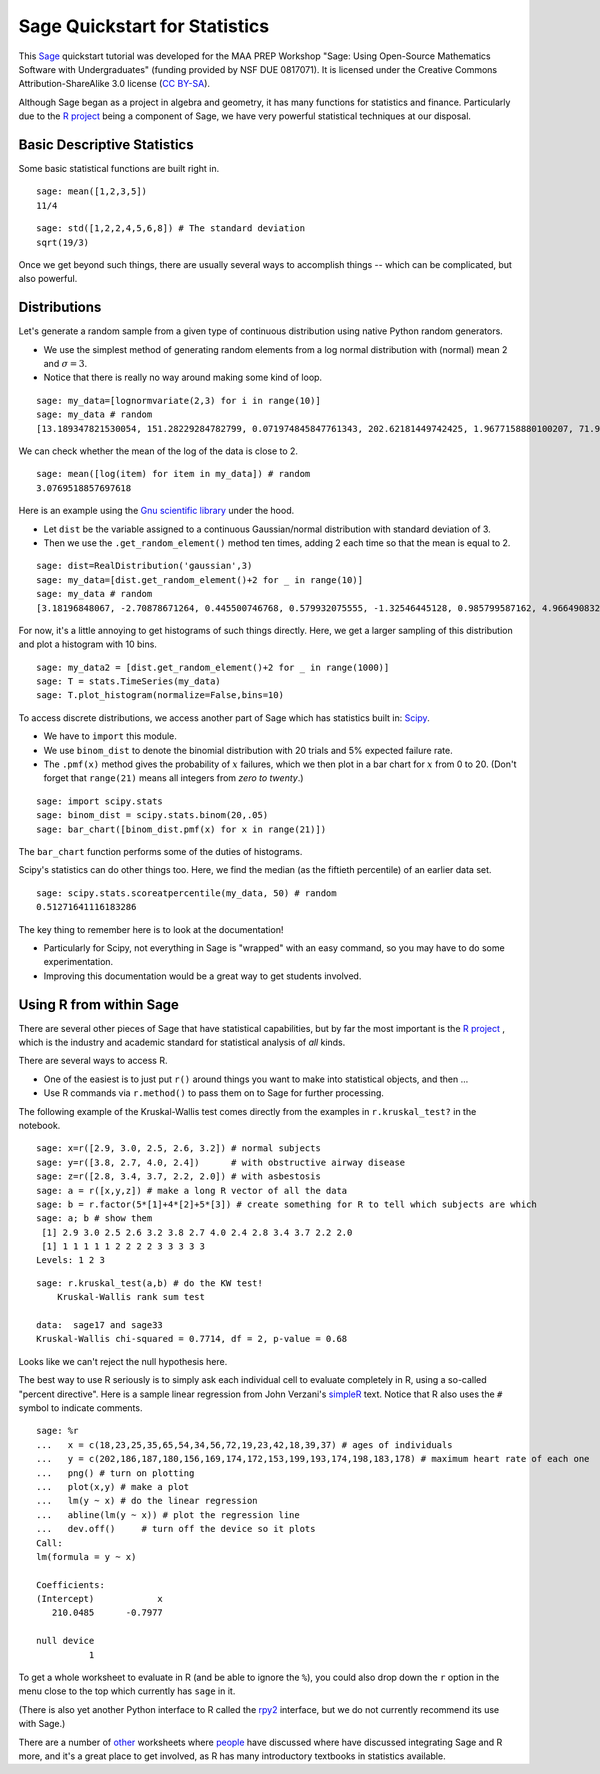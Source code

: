 .. -*- coding: utf-8 -*-

.. linkall

Sage Quickstart for Statistics
==============================

This `Sage <http://www.sagemath.org>`_ quickstart tutorial was developed
for the MAA PREP Workshop "Sage: Using Open\-Source Mathematics Software
with Undergraduates" (funding provided by NSF DUE 0817071).  It is
licensed under the Creative Commons Attribution\-ShareAlike 3.0 license
(`CC BY\-SA <http://creativecommons.org/licenses/by-sa/3.0/>`_).

Although Sage began as a project in algebra and geometry, it has many
functions for statistics and finance. Particularly due to the `R project
<http://www.r-project.org>`_ being a component of Sage, we have very
powerful statistical techniques at our disposal.

Basic Descriptive Statistics
----------------------------

Some basic statistical functions are built right in.

::

    sage: mean([1,2,3,5])
    11/4

::

    sage: std([1,2,2,4,5,6,8]) # The standard deviation
    sqrt(19/3)

Once we get beyond such things, there are usually several ways to
accomplish things -- which can be complicated, but also powerful.

Distributions
-------------

Let's generate a random sample from a given type of continuous
distribution using native Python random generators.

- We use the simplest method of generating random elements from a log
  normal distribution with (normal) mean 2 and :math:`\sigma=3`.

- Notice that there is really no way around making some kind of loop.

::

    sage: my_data=[lognormvariate(2,3) for i in range(10)]
    sage: my_data # random
    [13.189347821530054, 151.28229284782799, 0.071974845847761343, 202.62181449742425, 1.9677158880100207, 71.959830176932542, 21.054742855786007, 3.9235315623286406, 4129.9880239483346, 16.41063858663054]

We can check whether the mean of the log of the data is close to 2.

::

    sage: mean([log(item) for item in my_data]) # random
    3.0769518857697618

Here is an example using the `Gnu scientific library
<http://www.gnu.org/software/gsl/>`_ under the hood.

- Let ``dist`` be the variable assigned to a continuous Gaussian/normal
  distribution with standard deviation of 3.

- Then we use the ``.get_random_element()`` method ten times, adding 2
  each time so that the mean is equal to 2.

::

    sage: dist=RealDistribution('gaussian',3)
    sage: my_data=[dist.get_random_element()+2 for _ in range(10)]
    sage: my_data # random
    [3.18196848067, -2.70878671264, 0.445500746768, 0.579932075555, -1.32546445128, 0.985799587162, 4.96649083229, -1.78785287243, -3.05866866979, 5.90786474822]

For now, it's a little annoying to get histograms of such things
directly. Here, we get a larger sampling of this distribution and
plot a histogram with 10 bins.

::

    sage: my_data2 = [dist.get_random_element()+2 for _ in range(1000)]
    sage: T = stats.TimeSeries(my_data)
    sage: T.plot_histogram(normalize=False,bins=10)

To access discrete distributions, we access another part of Sage which
has statistics built in: `Scipy <http://www.scipy.org>`_.

- We have to ``import`` this module.

- We use ``binom_dist`` to denote the binomial distribution with 20 trials
  and 5% expected failure rate.

- The ``.pmf(x)`` method gives the probability of :math:`x` failures,
  which we then plot in a bar chart for :math:`x` from 0 to 20.
  (Don't forget that ``range(21)`` means all integers from *zero to twenty*.)

::

    sage: import scipy.stats
    sage: binom_dist = scipy.stats.binom(20,.05)
    sage: bar_chart([binom_dist.pmf(x) for x in range(21)])

The ``bar_chart`` function performs some of the duties of histograms.

Scipy's statistics can do other things too.  Here, we find the median
(as the fiftieth percentile) of an earlier data set.

::

    sage: scipy.stats.scoreatpercentile(my_data, 50) # random
    0.51271641116183286

The key thing to remember here is to look at the documentation!

- Particularly for Scipy, not everything in Sage is "wrapped" with an
  easy command, so you may have to do some experimentation.

- Improving this documentation would be a great way to get students
  involved.

Using R from within Sage
------------------------

There are several other pieces of Sage that have statistical
capabilities, but by far the most important is the `R project
<http://www.r-project.org>`_ , which is the industry and academic
standard for statistical analysis of *all* kinds.

There are several ways to access R.

- One of the easiest is to just put ``r()`` around things you want to
  make into statistical objects, and then ...

- Use R commands via ``r.method()`` to pass them on to Sage for further
  processing.

The following example of the Kruskal\-Wallis test comes directly from
the examples in ``r.kruskal_test?`` in the notebook.

::

    sage: x=r([2.9, 3.0, 2.5, 2.6, 3.2]) # normal subjects
    sage: y=r([3.8, 2.7, 4.0, 2.4])      # with obstructive airway disease
    sage: z=r([2.8, 3.4, 3.7, 2.2, 2.0]) # with asbestosis
    sage: a = r([x,y,z]) # make a long R vector of all the data
    sage: b = r.factor(5*[1]+4*[2]+5*[3]) # create something for R to tell which subjects are which
    sage: a; b # show them
     [1] 2.9 3.0 2.5 2.6 3.2 3.8 2.7 4.0 2.4 2.8 3.4 3.7 2.2 2.0
     [1] 1 1 1 1 1 2 2 2 2 3 3 3 3 3
    Levels: 1 2 3

.. skip

::

    sage: r.kruskal_test(a,b) # do the KW test!
        Kruskal-Wallis rank sum test

    data:  sage17 and sage33
    Kruskal-Wallis chi-squared = 0.7714, df = 2, p-value = 0.68

Looks like we can't reject the null hypothesis here.

The best way to use R seriously is to simply ask each individual cell to
evaluate completely in R, using a so\-called "percent directive".  Here
is a sample linear regression from John Verzani's `simpleR
<http://cran.r-project.org/doc/contrib/Verzani-SimpleR.pdf>`_ text.
Notice that R also uses the ``#`` symbol to indicate comments.

.. skip

::

    sage: %r
    ...   x = c(18,23,25,35,65,54,34,56,72,19,23,42,18,39,37) # ages of individuals
    ...   y = c(202,186,187,180,156,169,174,172,153,199,193,174,198,183,178) # maximum heart rate of each one
    ...   png() # turn on plotting
    ...   plot(x,y) # make a plot
    ...   lm(y ~ x) # do the linear regression
    ...   abline(lm(y ~ x)) # plot the regression line
    ...   dev.off()     # turn off the device so it plots
    Call:
    lm(formula = y ~ x)

    Coefficients:
    (Intercept)            x
       210.0485      -0.7977

    null device
              1

.. image:: ../media/Rplot001.png
    :align: center

To get a whole worksheet to evaluate in R (and be able to ignore the
``%``), you could also drop down the ``r`` option in the menu close to
the top which currently has ``sage`` in it.

(There is also yet another Python interface to R called the `rpy2
<http://rpy.sourceforge.net/rpy2.html>`_ interface, but we do not currently
recommend its use with Sage.)

There are a number of `other <http://tutorial.sagenb.org/home/pub/4/>`_
worksheets where `people <http://www.sagenb.org/home/pub/2270/>`_ have
discussed where have discussed integrating Sage and R more, and it's a
great place to get involved, as R has many introductory textbooks in
statistics available.

